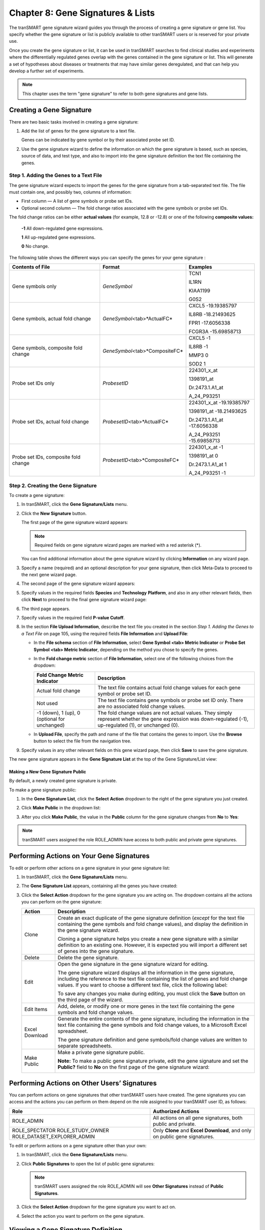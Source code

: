 Chapter 8: Gene Signatures & Lists
==================================

The tranSMART gene signature wizard guides you through the process of
creating a gene signature or gene list. You specify whether the gene
signature or list is publicly available to other tranSMART users or is
reserved for your private use.

Once you create the gene signature or list, it can be used in tranSMART
searches to find clinical studies and experiments where the
differentially regulated genes overlap with the genes contained in the
gene signature or list. This will generate a set of hypotheses about
diseases or treatments that may have similar genes deregulated, and that
can help you develop a further set of experiments.

.. note::
	 This chapter uses the term "gene signature" to refer to both gene signatures and gene lists.   

Creating a Gene Signature
-------------------------

There are two basic tasks involved in creating a gene signature:

#.  Add the list of genes for the gene signature to a text file.

    Genes can be indicated by gene symbol or by their associated probe set ID.

#.  Use the gene signature wizard to define the information on which the
    gene signature is based, such as species, source of data, and test
    type, and also to import into the gene signature definition the text
    file containing the genes.

Step 1. Adding the Genes to a Text File
~~~~~~~~~~~~~~~~~~~~~~~~~~~~~~~~~~~~~~~

The gene signature wizard expects to import the genes for the gene
signature from a tab-separated text file. The file must contain one, and
possibly two, columns of information:

-  First column — A list of gene symbols or probe set IDs.

-  Optional second column — The fold change ratios associated with the
   gene symbols or probe set IDs.

The fold change ratios can be either **actual values** (for example,
12.8 or -12.8) or one of the following **composite values:**

    **-1**  All down-regulated gene expressions.

    **1**   All up-regulated gene expressions.

    **0**   No change.

The following table shows the different ways you can specify the genes
for your gene signature :

+----------------------------------------+------------------------------------+--------------------------------+
| Contents of File                       | Format                             | Examples                       |
+========================================+====================================+================================+
| Gene symbols only                      | *GeneSymbol*                       | TCN1                           |
|                                        |                                    |                                |
|                                        |                                    | IL1RN                          |
|                                        |                                    |                                |
|                                        |                                    | KIAA1199                       |
|                                        |                                    |                                |
|                                        |                                    | G0S2                           |
+----------------------------------------+------------------------------------+--------------------------------+
| Gene symbols,                          | *GeneSymbol*\ <tab>*ActualFC*      | CXCL5 -19.19385797             |
| actual fold change                     |                                    |                                |
|                                        |                                    | IL8RB -18.21493625             |
|                                        |                                    |                                |
|                                        |                                    | FPR1 -17.6056338               |
|                                        |                                    |                                |
|                                        |                                    | FCGR3A -15.69858713            |
+----------------------------------------+------------------------------------+--------------------------------+
| Gene symbols, composite fold change    | *GeneSymbol*\ <tab>*CompositeFC*   | CXCL5 -1                       |
|                                        |                                    |                                |
|                                        |                                    | IL8RB -1                       |
|                                        |                                    |                                |
|                                        |                                    | MMP3 0                         |
|                                        |                                    |                                |
|                                        |                                    | SOD2 1                         |
+----------------------------------------+------------------------------------+--------------------------------+
| Probe set IDs only                     | *ProbesetID*                       | 224301\_x\_at                  |
|                                        |                                    |                                |
|                                        |                                    | 1398191\_at                    |
|                                        |                                    |                                |
|                                        |                                    | Dr.2473.1.A1\_at               |
|                                        |                                    |                                |
|                                        |                                    | A\_24\_P93251                  |
+----------------------------------------+------------------------------------+--------------------------------+
| Probe set IDs,                         | *ProbesetID*\ <tab>*ActualFC*      | 224301\_x\_at -19.19385797     |
| actual fold change                     |                                    |                                |
|                                        |                                    | 1398191\_at -18.21493625       |
|                                        |                                    |                                |
|                                        |                                    | Dr.2473.1.A1\_at -17.6056338   |
|                                        |                                    |                                |
|                                        |                                    | A\_24\_P93251 -15.69858713     |
+----------------------------------------+------------------------------------+--------------------------------+
| Probe set IDs, composite fold change   | *ProbesetID*\ <tab>*CompositeFC*   | 224301\_x\_at -1               |
|                                        |                                    |                                |
|                                        |                                    | 1398191\_at 0                  |
|                                        |                                    |                                |
|                                        |                                    | Dr.2473.1.A1\_at 1             |
|                                        |                                    |                                |
|                                        |                                    | A\_24\_P93251 -1               |
+----------------------------------------+------------------------------------+--------------------------------+

Step 2. Creating the Gene Signature
~~~~~~~~~~~~~~~~~~~~~~~~~~~~~~~~~~~

To create a gene signature:

#.  In tranSMART, click the **Gene Signature/Lists** menu.

#.  Click the **New Signature** button.

    The first page of the gene signature wizard appears:

    |image185|

    .. note::
        Required fields on gene signature wizard pages are marked with a red asterisk (\*).   

    You can find additional information about the gene signature wizard by
    clicking **Information** on any wizard page.

#.  Specify a name (required) and an optional description for your gene
    signature, then click Meta-Data to proceed to the next gene wizard
    page.

#.  The second page of the gene signature wizard appears:

    |image187|

#. Specify values in the required fields **Species** and **Technology**
   **Platform**, and also in any other relevant fields, then click
   **Next** to proceed to the final gene signature wizard page:

   |image188|

#.  The third page appears.

#.  Specify values in the required field **P-value Cutoff**.

#.  In the section **File Upload Information**, describe the text file
    you created in the section *Step 1. Adding the Genes to a Text File*
    on page 105, using the required fields **File Information** and
    **Upload File**:

    -   In the **File schema** section of **File Information**, select **Gene
        Symbol <tab> Metric Indicator** or **Probe Set Symbol <tab> Metric
        Indicator**, depending on the method you chose to specify the genes.

    -   In the **Fold change metric** section of **File Information**, select
        one of the following choices from the dropdown:
    
        +-------------------------------------------------+----------------------------------------------------------------------------------------------------------------------------------------------------------------+
        | Fold Change Metric Indicator                    | Description                                                                                                                                                    |
        +=================================================+================================================================================================================================================================+
        | Actual fold change                              | The text file contains actual fold change values for each gene symbol or probe set ID.                                                                         |
        +-------------------------------------------------+----------------------------------------------------------------------------------------------------------------------------------------------------------------+
        | Not used                                        | The text file contains gene symbols or probe set ID only. There are no associated fold change values.                                                          |
        +-------------------------------------------------+----------------------------------------------------------------------------------------------------------------------------------------------------------------+
        | -1 (down), 1 (up), 0 (optional for unchanged)   | The fold change values are not actual values. They simply represent whether the gene expression was down-regulated (-1), up-regulated (1), or unchanged (0).   |
        +-------------------------------------------------+----------------------------------------------------------------------------------------------------------------------------------------------------------------+

    -  In **Upload File**, specify the path and name of the file that
       contains the genes to import. Use the **Browse** button to select the
       file from the navigation tree.

#.  Specify values in any other relevant fields on this gene wizard page,
    then click **Save** to save the gene signature.

The new gene signature appears in the **Gene Signature List** at the top
of the Gene Signature/List view:

|image189|

Making a New Gene Signature Public
^^^^^^^^^^^^^^^^^^^^^^^^^^^^^^^^^^

By default, a newly created gene signature is private.

To make a gene signature public:

#.  In the **Gene Signature List**, click the **Select** **Action**
    dropdown to the right of the gene signature you just created.

#.  Click **Make Public** in the dropdown list:

    |image190|

#.  After you click **Make Public**, the value in the **Public** column for
    the gene signature changes from **No** to **Yes**:

    |image191|

.. note::
	 tranSMART users assigned the role ROLE\_ADMIN have access to both public and private gene signatures.   

Performing Actions on Your Gene Signatures
------------------------------------------

To edit or perform other actions on a gene signature in your gene signature list:

#.  In tranSMART, click the **Gene Signature/Lists** menu.

#.  The **Gene Signature List** appears, containing all the genes you have created:

    |image193|

#.  Click the **Select Action** dropdown for the gene signature you are
    acting on. The dropdown contains all the actions you can perform on
    the gene signature:
 
    +------------------+-------------------------------------------------------------------------------------------------------------------------------------------------------------------------------------------------------------------------------------------------------+
    | Action           | Description                                                                                                                                                                                                                                           |
    +==================+=======================================================================================================================================================================================================================================================+
    | Clone            | Create an exact duplicate of the gene signature definition (*except* for the text file containing the gene symbols and fold change values), and display the definition in the gene signature wizard.                                                  |
    |                  |                                                                                                                                                                                                                                                       |
    |                  | Cloning a gene signature helps you create a new gene signature with a similar definition to an existing one. However, it is expected you will import a different set of genes into the gene signature.                                                |
    +------------------+-------------------------------------------------------------------------------------------------------------------------------------------------------------------------------------------------------------------------------------------------------+
    | Delete           | Delete the gene signature.                                                                                                                                                                                                                            |
    +------------------+-------------------------------------------------------------------------------------------------------------------------------------------------------------------------------------------------------------------------------------------------------+
    | Edit             | Open the gene signature in the gene signature wizard for editing.                                                                                                                                                                                     |
    |                  |                                                                                                                                                                                                                                                       |
    |                  | The gene signature wizard displays all the information in the gene signature, including the reference to the text file containing the list of genes and fold change values. If you want to choose a different text file, click the following label:   |
    |                  |                                                                                                                                                                                                                                                       |
    |                  | |image194|                                                                                                                                                                                                                                            |
    |                  |                                                                                                                                                                                                                                                       |
    |                  | To save any changes you make during editing, you must click the **Save** button on the third page of the wizard.                                                                                                                                      |
    +------------------+-------------------------------------------------------------------------------------------------------------------------------------------------------------------------------------------------------------------------------------------------------+
    | Edit Items       | Add, delete, or modify one or more genes in the text file containing the gene symbols and fold change values.                                                                                                                                         |
    +------------------+-------------------------------------------------------------------------------------------------------------------------------------------------------------------------------------------------------------------------------------------------------+
    | Excel Download   | Generate the entire contents of the gene signature, including the information in the text file containing the gene symbols and fold change values, to a Microsoft Excel spreadsheet.                                                                  |
    |                  |                                                                                                                                                                                                                                                       |
    |                  | The gene signature definition and gene symbols/fold change values are written to separate spreadsheets.                                                                                                                                               |
    +------------------+-------------------------------------------------------------------------------------------------------------------------------------------------------------------------------------------------------------------------------------------------------+
    | Make Public      | Make a private gene signature public.                                                                                                                                                                                                                 |
    |                  |                                                                                                                                                                                                                                                       |
    |                  | **Note:** To make a public gene signature private, edit the gene signature and set the **Public?** field to **No** on the first page of the gene signature wizard:                                                                                    |
    |                  |                                                                                                                                                                                                                                                       |
    |                  | |image195|                                                                                                                                                                                                                                            |
    +------------------+-------------------------------------------------------------------------------------------------------------------------------------------------------------------------------------------------------------------------------------------------------+

Performing Actions on Other Users’ Signatures 
----------------------------------------------

You can perform actions on gene signatures that other tranSMART users
have created. The gene signatures you can access and the actions you can
perform on them depend on the role assigned to your tranSMART user ID,
as follows:

+----------------------------------+----------------------------------------------------------------------------------+
| Role                             | Authorized Actions                                                               |
+==================================+==================================================================================+
| ROLE\_ADMIN                      | All actions on all gene signatures, both public and private.                     |
+----------------------------------+----------------------------------------------------------------------------------+
| ROLE\_SPECTATOR                  | Only **Clone** and **Excel** **Download**, and only on public gene signatures.   |
| ROLE\_STUDY\_OWNER               |                                                                                  |
| ROLE\_DATASET\_EXPLORER\_ADMIN   |                                                                                  |
+----------------------------------+----------------------------------------------------------------------------------+

To edit or perform actions on a gene signature other than your own:

#.  In tranSMART, click the **Gene Signature/Lists** menu.

#.  Click **Public Signatures** to open the list of public gene
    signatures:

    |image196|

    .. note::
        tranSMART users assigned the role ROLE\_ADMIN will see **Other Signatures** instead of **Public Signatures**.   

#.  Click the **Select Action** dropdown for the gene signature you want
    to act on.

#.  Select the action you want to perform on the gene signature.

Viewing a Gene Signature Definition
-----------------------------------

You can view the definition of a gene signature, including its list of
genes and fold change values, for any gene signature you are authorized
to access.

To view a gene signature definition, click the **Detail** icon
(|image198|) next to the gene signature name.

The Gene Signature Detail dialog box appears, containing the gene
signature definition:

|image199|


.. |image185| image:: media/image139.png
   :width: 6.00000in
   :height: 1.93804in
.. |image187| image:: media/image140.png
   :width: 5.98958in
   :height: 5.07083in
.. |image188| image:: media/image141.png
   :width: 6.00000in
   :height: 2.96058in
.. |image189| image:: media/image142.png
   :width: 6.00000in
   :height: 0.82086in
.. |image190| image:: media/image143.png
   :width: 5.98958in
   :height: 1.34375in
.. |image191| image:: media/image144.png
   :width: 6.00000in
   :height: 0.80833in
.. |image193| image:: media/image145.png
   :width: 5.99937in
   :height: 0.81289in
.. |image194| image:: media/image146.png
   :width: 2.97500in
   :height: 0.22500in
.. |image195| image:: media/image147.png
   :width: 2.00000in
   :height: 0.23333in
.. |image196| image:: media/image148.png
   :width: 5.98958in
   :height: 1.33333in
.. |image198| image:: media/image149.png
   :width: 0.18403in
   :height: 0.13542in
.. |image199| image:: media/image150.png
   :width: 6.00000in
   :height: 2.64583in
